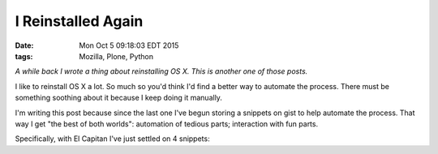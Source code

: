 I Reinstalled Again
===================

:date: Mon Oct  5 09:18:03 EDT 2015
:tags: Mozilla, Plone, Python

*A while back I wrote a thing about reinstalling OS X. This is another one of those posts.*

I like to reinstall OS X a lot. So much so you'd think I'd find a better way to automate the process. There must be something soothing about it because I keep doing it manually.

I'm writing this post because since the last one I've begun storing a snippets on gist to help automate the process. That way I get "the best of both worlds": automation of tedious parts; interaction with fun parts.

Specifically, with El Capitan I've just settled on 4 snippets:
